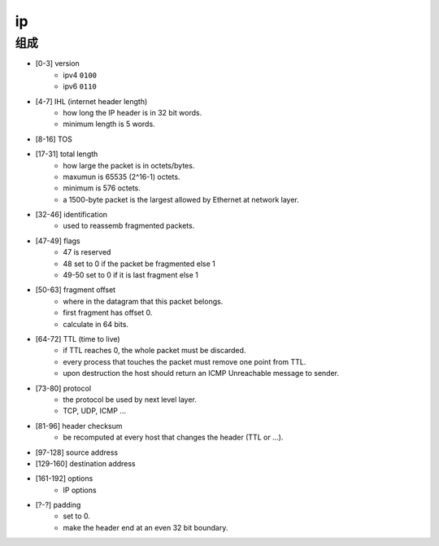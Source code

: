====
 ip
====

组成
=====

+ [0-3]     version
    + ipv4 ``0100``
    + ipv6 ``0110``

+ [4-7]     IHL (internet header length)
    + how long the IP header is in 32 bit words.
    + minimum length is 5 words.

+ [8-16]    TOS

+ [17-31]   total length
    + how large the packet is in octets/bytes.
    + maxumun is 65535 (2^16-1) octets.
    + minimum is 576 octets.
    + a 1500-byte packet is the largest allowed by Ethernet at network layer.

+ [32-46]   identification
    + used to reassemb fragmented packets.

+ [47-49]   flags
    + 47 is reserved
    + 48 set to 0 if the packet be fragmented else 1
    + 49-50 set to 0 if it is last fragment else 1

+ [50-63]   fragment offset
    + where in the datagram that this packet belongs.
    + first fragment has offset 0.
    + calculate in 64 bits.

+ [64-72]   TTL (time to live)
    + if TTL reaches 0, the whole packet must be discarded.
    + every process that touches the packet must remove one point from TTL.
    + upon destruction the host should return
      an ICMP Unreachable message to sender.

+ [73-80]   protocol
    + the protocol be used by next level layer.
    + TCP, UDP, ICMP ...

+ [81-96]   header checksum
    + be recomputed at every host that changes the header (TTL or ...).

+ [97-128]  source address

+ [129-160] destination address

+ [161-192] options
    + IP options

+ [?-?]     padding
    + set to 0.
    + make the header end at an even 32 bit boundary.

